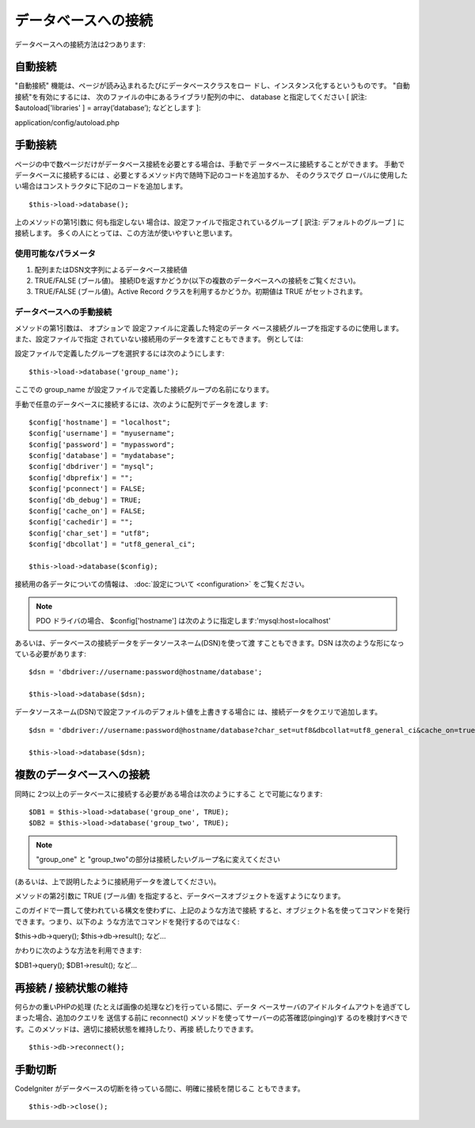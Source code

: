 ####################
データベースへの接続
####################

データベースへの接続方法は2つあります:



自動接続
========

"自動接続" 機能は、ページが読み込まれるたびにデータベースクラスをロー
ドし、インスタンス化するというものです。 "自動接続"を有効にするには、
次のファイルの中にあるライブラリ配列の中に、 database
と指定してください [ 訳注: $autoload['libraries' ] =
array(’database’); などとします ]:

application/config/autoload.php



手動接続
========

ページの中で数ページだけがデータベース接続を必要とする場合は、手動でデ
ータベースに接続することができます。 手動でデータベースに接続するには
、必要とするメソッド内で随時下記のコードを追加するか、 そのクラスでグ
ローバルに使用したい場合はコンストラクタに下記のコードを追加します。


::

	$this->load->database();


上のメソッドの第1引数に 何も指定しない
場合は、設定ファイルで指定されているグループ [ 訳注:
デフォルトのグループ ] に接続します。
多くの人にとっては、この方法が使いやすいと思います。



使用可能なパラメータ
~~~~~~~~~~~~~~~~~~~~


#. 配列またはDSN文字列によるデータベース接続値
#. TRUE/FALSE (ブール値)。
   接続IDを返すかどうか(以下の複数のデータベースへの接続をご覧ください)。
#. TRUE/FALSE (ブール値)。Active Record
   クラスを利用するかどうか。初期値は TRUE がセットされます。




データベースへの手動接続
~~~~~~~~~~~~~~~~~~~~~~~~

メソッドの第1引数は、 オプションで 設定ファイルに定義した特定のデータ
ベース接続グループを指定するのに使用します。 また、設定ファイルで指定
されていない接続用のデータを渡すこともできます。 例としては:

設定ファイルで定義したグループを選択するには次のようにします:


::

	$this->load->database('group_name');


ここでの group_name
が設定ファイルで定義した接続グループの名前になります。

手動で任意のデータベースに接続するには、次のように配列でデータを渡しま
す:


::

	$config['hostname'] = "localhost";
	$config['username'] = "myusername";
	$config['password'] = "mypassword";
	$config['database'] = "mydatabase";
	$config['dbdriver'] = "mysql";
	$config['dbprefix'] = "";
	$config['pconnect'] = FALSE;
	$config['db_debug'] = TRUE;
	$config['cache_on'] = FALSE;
	$config['cachedir'] = "";
	$config['char_set'] = "utf8";
	$config['dbcollat'] = "utf8_general_ci";
	
	$this->load->database($config);


接続用の各データについての情報は、 :doc:`設定について <configuration>`
をご覧ください。

.. note:: PDO ドライバの場合、 $config['hostname'] は次のように指定します:'mysql:host=localhost'

あるいは、データベースの接続データをデータソースネーム(DSN)を使って渡
すこともできます。DSN は次のような形になっている必要があります:


::

	$dsn = 'dbdriver://username:password@hostname/database';
	
	$this->load->database($dsn);


データソースネーム(DSN)で設定ファイルのデフォルト値を上書きする場合に
は、接続データをクエリで追加します。


::

	$dsn = 'dbdriver://username:password@hostname/database?char_set=utf8&dbcollat=utf8_general_ci&cache_on=true&cachedir=/path/to/cache';
	
	$this->load->database($dsn);




複数のデータベースへの接続
==========================

同時に 2つ以上のデータベースに接続する必要がある場合は次のようにするこ
とで可能になります:


::

	$DB1 = $this->load->database('group_one', TRUE);
	$DB2 = $this->load->database('group_two', TRUE);


.. note:: "group_one" と "group_two"の部分は接続したいグループ名に変えてください
(あるいは、上で説明したように接続用データを渡してください)。

メソッドの第2引数に TRUE (ブール値)
を指定すると、データベースオブジェクトを返すようになります。

このガイドで一貫して使われている構文を使わずに、上記のような方法で接続
すると、オブジェクト名を使ってコマンドを発行できます。つまり、以下のよ
うな方法でコマンドを発行するのではなく:

$this->db->query();
$this->db->result();
など...

かわりに次のような方法を利用できます:

$DB1->query();
$DB1->result();
など...



再接続 / 接続状態の維持
=======================

何らかの重いPHPの処理 (たとえば画像の処理など)を行っている間に、データ
ベースサーバのアイドルタイムアウトを過ぎてしまった場合、追加のクエリを
送信する前に reconnect() メソッドを使ってサーバーの応答確認(pinging)す
るのを検討すべきです。このメソッドは、適切に接続状態を維持したり、再接
続したりできます。


::

	$this->db->reconnect();




手動切断
========

CodeIgniter がデータベースの切断を待っている間に、明確に接続を閉じるこ
ともできます。


::

	$this->db->close();


